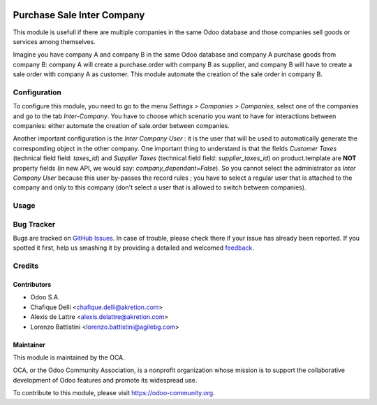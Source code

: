 
.. image:: https://img.shields.io/badge/licence-AGPL--3-blue.svg
   :target: http://www.gnu.org/licenses/agpl-3.0-standalone.html
   :alt: License: AGPL-3

===========================
Purchase Sale Inter Company
===========================

This module is usefull if there are multiple companies in the same Odoo database and those companies sell goods or services among themselves.

Imagine you have company A and company B in the same Odoo database and company A purchase goods from company B: company A will create a purchase.order with company B as supplier, and company B will have to create a sale order with company A as customer. This module automate the creation of the sale order in company B.


Configuration
=============

To configure this module, you need to go to the menu *Settings > Companies > Companies*, select one of the companies and go to the tab *Inter-Company*. You have to choose which scenario you want to have for interactions between companies: either automate the creation of sale.order between companies.

Another important configuration is the *Inter Company User* : it is the user that will be used to automatically generate the corresponding object in the other company. One important thing to understand is that the fields *Customer Taxes* (technical field field: *taxes_id*) and *Supplier Taxes* (technical field field: *supplier_taxes_id*) on product.template are **NOT** property fields (in new API, we would say: *company_dependant=False*). So you cannot select the administrator as *Inter Company User* because this user by-passes the record rules ; you have to select a regular user that is attached to the company and only to this company (don't select a user that is allowed to switch between companies).

Usage
=====

.. image:: https://odoo-community.org/website/image/ir.attachment/5784_f2813bd/datas
   :alt: Try me on Runbot
   :target: https://runbot.odoo-community.org/runbot/133/8.0


Bug Tracker
===========

Bugs are tracked on `GitHub Issues
<https://github.com/OCA/multi-company/issues>`_. In case of trouble, please
check there if your issue has already been reported. If you spotted it first,
help us smashing it by providing a detailed and welcomed `feedback
<https://github.com/OCA/
multi-company/issues/new?body=module:%20
purchase_sale_inter_company%0Aversion:%20
8.0%0A%0A**Steps%20to%20reproduce**%0A-%20...%0A%0A**Current%20behavior**%0A%0A**Expected%20behavior**>`_.

Credits
=======

Contributors
------------

* Odoo S.A.
* Chafique Delli <chafique.delli@akretion.com>
* Alexis de Lattre <alexis.delattre@akretion.com>
* Lorenzo Battistini <lorenzo.battistini@agilebg.com>

Maintainer
----------

.. image:: https://odoo-community.org/logo.png
   :alt: Odoo Community Association
   :target: https://odoo-community.org

This module is maintained by the OCA.

OCA, or the Odoo Community Association, is a nonprofit organization whose
mission is to support the collaborative development of Odoo features and
promote its widespread use.

To contribute to this module, please visit https://odoo-community.org.
